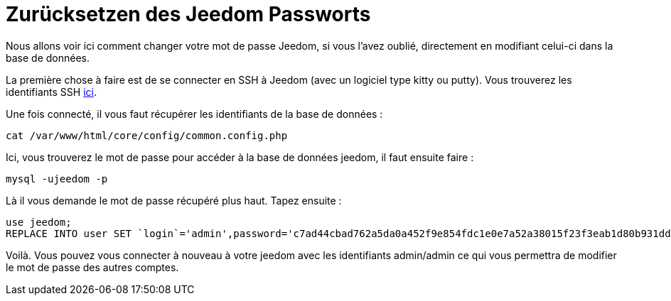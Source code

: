 = Zurücksetzen des Jeedom Passworts

Nous allons voir ici comment changer votre mot de passe Jeedom, si vous l'avez oublié, directement en modifiant celui-ci dans la base de données.

La première chose à faire est de se connecter en SSH à Jeedom (avec un logiciel type kitty ou putty). Vous trouverez les identifiants SSH link:https://jeedom.fr/doc/documentation/installation/fr_FR/doc-installation.html[ici].

Une fois connecté, il vous faut récupérer les identifiants de la base de données : 

[source,bash]
cat /var/www/html/core/config/common.config.php

Ici, vous trouverez le mot de passe pour accéder à la base de données jeedom, il faut ensuite faire : 

[source,bash]
mysql -ujeedom -p 

Là il vous demande le mot de passe récupéré plus haut. Tapez ensuite : 

[source,bash]
use jeedom;
REPLACE INTO user SET `login`='admin',password='c7ad44cbad762a5da0a452f9e854fdc1e0e7a52a38015f23f3eab1d80b931dd472634dfac71cd34ebc35d16ab7fb8a90c81f975113d6c7538dc69dd8de9077ec',profils='admin', enable='1';

Voilà. Vous pouvez vous connecter à nouveau à votre jeedom avec les identifiants admin/admin ce qui vous permettra de modifier le mot de passe des autres comptes.